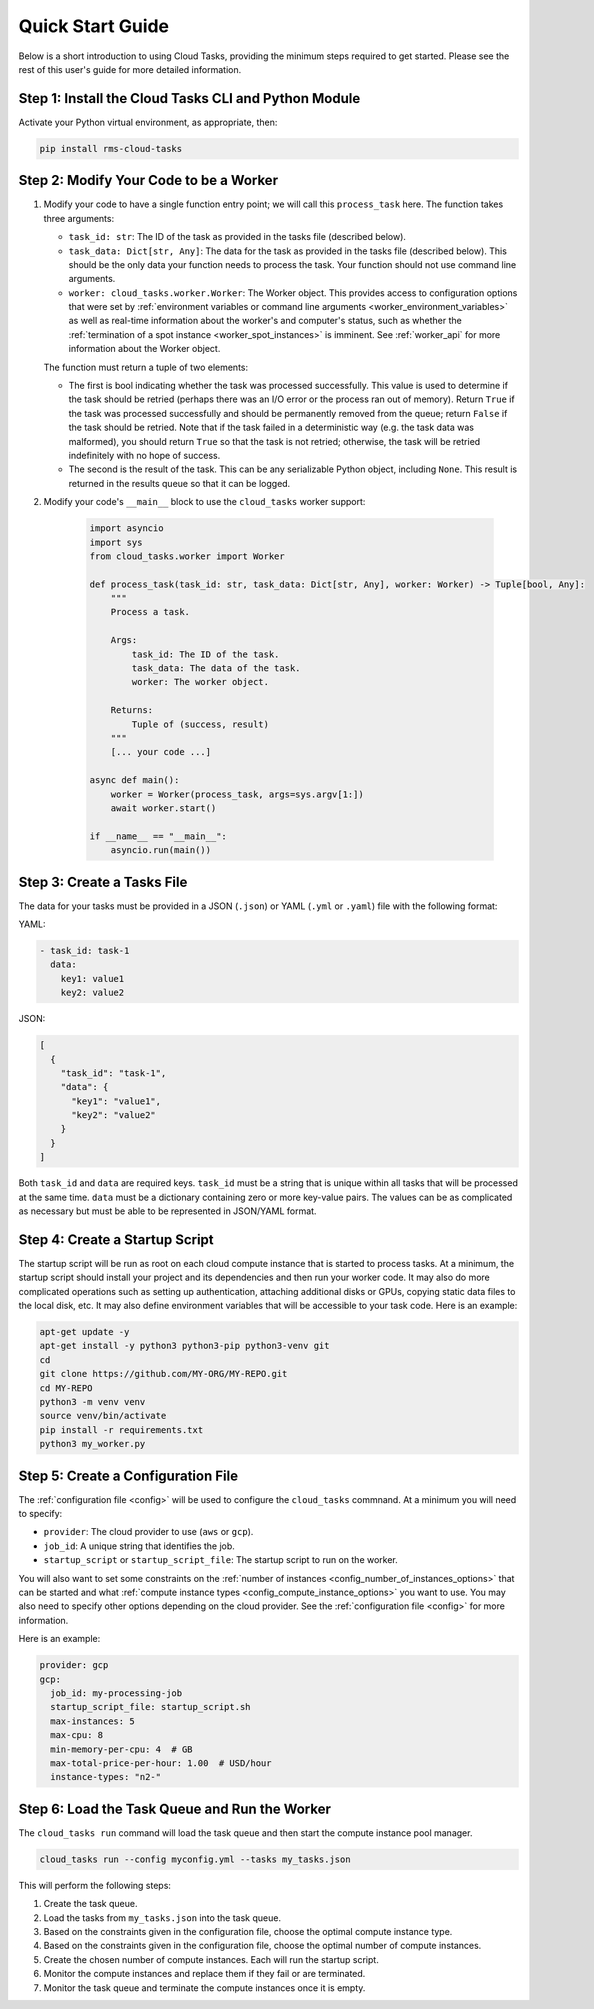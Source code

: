 Quick Start Guide
=================

Below is a short introduction to using Cloud Tasks, providing the minimum steps required to
get started. Please see the rest of this user's guide for more detailed information.

Step 1: Install the Cloud Tasks CLI and Python Module
-----------------------------------------------------

Activate your Python virtual environment, as appropriate, then:

.. code-block:: bash

    pip install rms-cloud-tasks


Step 2: Modify Your Code to be a Worker
---------------------------------------

#. Modify your code to have a single function entry point; we will call this ``process_task`` here.
   The function takes three arguments:

   - ``task_id: str``: The ID of the task as provided in the tasks file (described below).
   - ``task_data: Dict[str, Any]``: The data for the task as provided in the tasks file (described
     below). This should be the only data your function needs to process the task. Your
     function should not use command line arguments.
   - ``worker: cloud_tasks.worker.Worker``: The Worker object. This provides access to
     configuration options that were set by
     :ref:`environment variables or command line arguments <worker_environment_variables>` as well
     as real-time information about the worker's and computer's status, such as whether the
     :ref:`termination of a spot instance <worker_spot_instances>` is imminent. See
     :ref:`worker_api` for more information about the Worker object.

   The function must return a tuple of two elements:

   - The first is bool indicating whether the task was processed successfully. This value is
     used to determine if the task should be retried (perhaps there was an I/O error or the process
     ran out of memory). Return ``True`` if the task was processed successfully and should be
     permanently removed from the queue; return ``False`` if the task should be retried. Note that
     if the task failed in a deterministic way (e.g. the task data was malformed), you should
     return ``True`` so that the task is not retried; otherwise, the task will be retried
     indefinitely with no hope of success.

   - The second is the result of the task. This can be any serializable Python object,
     including ``None``. This result is returned in the results queue so that it can be
     logged.


#. Modify your code's ``__main__`` block to use the ``cloud_tasks`` worker
   support:

    .. code-block:: python

        import asyncio
        import sys
        from cloud_tasks.worker import Worker

        def process_task(task_id: str, task_data: Dict[str, Any], worker: Worker) -> Tuple[bool, Any]:
            """
            Process a task.

            Args:
                task_id: The ID of the task.
                task_data: The data of the task.
                worker: The worker object.

            Returns:
                Tuple of (success, result)
            """
            [... your code ...]

        async def main():
            worker = Worker(process_task, args=sys.argv[1:])
            await worker.start()

        if __name__ == "__main__":
            asyncio.run(main())


Step 3: Create a Tasks File
---------------------------

The data for your tasks must be provided in a JSON (``.json``) or YAML (``.yml`` or
``.yaml``) file with the following format:

YAML:

.. code-block:: yaml

    - task_id: task-1
      data:
        key1: value1
        key2: value2

JSON:

.. code-block:: json

    [
      {
        "task_id": "task-1",
        "data": {
          "key1": "value1",
          "key2": "value2"
        }
      }
    ]

Both ``task_id`` and ``data`` are required keys. ``task_id`` must be a string that is unique
within all tasks that will be processed at the same time. ``data`` must be a dictionary containing
zero or more key-value pairs. The values can be as complicated as necessary but must be able to
be represented in JSON/YAML format.


Step 4: Create a Startup Script
-------------------------------

The startup script will be run as root on each cloud compute instance that is started to
process tasks. At a minimum, the startup script should install your project and its
dependencies and then run your worker code. It may also do more complicated operations
such as setting up authentication, attaching additional disks or GPUs, copying static data
files to the local disk, etc. It may also define environment variables that will be
accessible to your task code. Here is an example:

.. code-block:: bash

    apt-get update -y
    apt-get install -y python3 python3-pip python3-venv git
    cd
    git clone https://github.com/MY-ORG/MY-REPO.git
    cd MY-REPO
    python3 -m venv venv
    source venv/bin/activate
    pip install -r requirements.txt
    python3 my_worker.py


Step 5: Create a Configuration File
-----------------------------------

The :ref:`configuration file <config>` will be used to configure the ``cloud_tasks`` commnand.
At a minimum you will need to specify:

- ``provider``: The cloud provider to use (``aws`` or ``gcp``).
- ``job_id``: A unique string that identifies the job.
- ``startup_script`` or ``startup_script_file``: The startup script to run on the worker.

You will also want to set some constraints on the
:ref:`number of instances <config_number_of_instances_options>` that can be started and
what :ref:`compute instance types <config_compute_instance_options>` you want to use. You may
also need to specify other options depending on the cloud provider. See the
:ref:`configuration file <config>` for more information.

Here is an example:

.. code-block:: yaml

    provider: gcp
    gcp:
      job_id: my-processing-job
      startup_script_file: startup_script.sh
      max-instances: 5
      max-cpu: 8
      min-memory-per-cpu: 4  # GB
      max-total-price-per-hour: 1.00  # USD/hour
      instance-types: "n2-"


Step 6: Load the Task Queue and Run the Worker
----------------------------------------------

The ``cloud_tasks run`` command will load the task queue and then start the compute instance
pool manager.

.. code-block:: bash

    cloud_tasks run --config myconfig.yml --tasks my_tasks.json

This will perform the following steps:

#. Create the task queue.

#. Load the tasks from ``my_tasks.json`` into the task queue.

#. Based on the constraints given in the configuration file, choose the optimal compute instance
   type.

#. Based on the constraints given in the configuration file, choose the optimal number of
   compute instances.

#. Create the chosen number of compute instances. Each will run the startup script.

#. Monitor the compute instances and replace them if they fail or are terminated.

#. Monitor the task queue and terminate the compute instances once it is empty.
